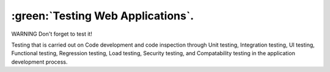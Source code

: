
:green:`Testing Web Applications`.
==================================
.. role:: red
  :class: red

.. role:: green
  :class: green

.. role:: bolditalic
  :class: bolditalic



:red:`WARNING` :bolditalic:`Don't forget to test it!`

Testing that is carried out on Code development and code inspection through :bolditalic:`Unit testing`, :bolditalic:`Integration testing`, :bolditalic:`UI testing`, :bolditalic:`Functional testing`, :bolditalic:`Regression testing`, :bolditalic:`Load testing`, :bolditalic:`Security testing`, and :bolditalic:`Compatability testing` in the application development process.

